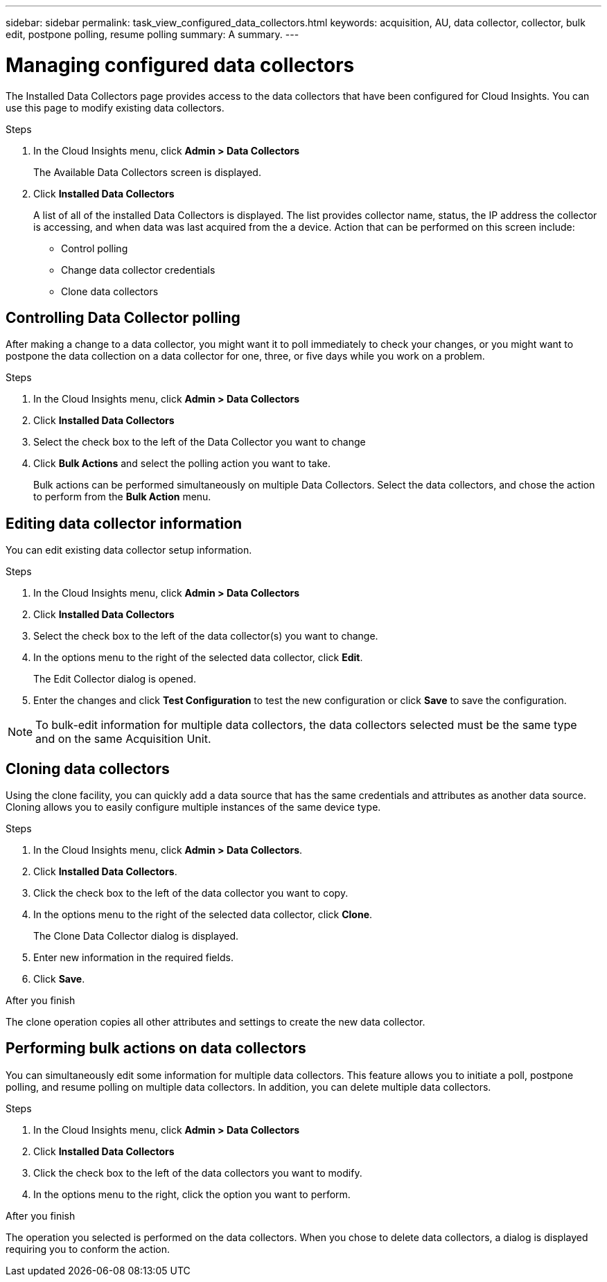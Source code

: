 ---
sidebar: sidebar
permalink: task_view_configured_data_collectors.html
keywords: acquisition, AU, data collector, collector, bulk edit, postpone polling, resume polling
summary: A summary.
---

= Managing configured data collectors

[.lead]

The Installed Data Collectors page provides access to the data collectors that have been configured for Cloud Insights. You can use this page to modify existing data collectors.   


.Steps

. In the Cloud Insights menu, click *Admin > Data Collectors*
+
The Available Data Collectors screen is displayed. 
. Click *Installed Data Collectors* 
+
A list of all of the installed Data Collectors is displayed. The list provides collector 
name, status, the IP address the collector is accessing, and when data was last acquired 
from the a device. Action that can be performed on this screen include:

* Control polling
* Change data collector credentials  
* Clone data collectors

== Controlling Data Collector polling

After making a change to a data collector, you might want it to poll immediately to check 
your changes, or you might want to postpone the data collection on a data collector for one, 
three, or five days while you work on a problem.

.Steps

. In the Cloud Insights menu, click *Admin > Data Collectors*
. Click *Installed Data Collectors*
. Select the check box to the left of the Data Collector you want to change 
. Click *Bulk Actions* and select the polling action you want to take. 
+
Bulk actions can be performed simultaneously on multiple Data Collectors. Select the data 
collectors, and chose the action to perform from the *Bulk Action* menu. 

== Editing data collector information 

You can edit existing data collector setup information. 

.Steps

. In the Cloud Insights menu, click *Admin > Data Collectors*
. Click *Installed Data Collectors*
. Select the check box to the left of the data collector(s) you want to change.
. In the options menu to the right of the selected data collector, click *Edit*. 
+
The Edit Collector dialog is opened.

. Enter the changes and click *Test Configuration* to test the new configuration or click *Save* to save the configuration. 

NOTE: To bulk-edit information for multiple data collectors, the data collectors selected must be the same type and on the same Acquisition Unit.

== Cloning data collectors

Using the clone facility, you can quickly add a data source that has the same credentials 
and attributes as another data source. Cloning allows you to easily configure multiple 
instances of the same device type.

.Steps

. In the Cloud Insights menu, click *Admin > Data Collectors*.
. Click *Installed Data Collectors*.
. Click the check box to the left of the data collector you want to copy. 
. In the options menu to the right of the selected data collector, click *Clone*. 
+
The Clone Data Collector dialog is displayed.
. Enter new information in the required fields. 
. Click *Save*. 

.After you finish 

The clone operation copies all other attributes and settings to create the new data collector. 

== Performing bulk actions on data collectors

You can simultaneously edit some information for multiple data collectors. This feature allows you  to initiate a poll, postpone polling, and resume polling on multiple data collectors. In addition, you can  delete multiple data collectors. 

.Steps

. In the Cloud Insights menu, click *Admin > Data Collectors*
. Click *Installed Data Collectors*
. Click the check box to the left of the data collectors you want to modify. 
. In the options menu to the right, click the option you want to perform. 

.After you finish

The operation you selected is performed on the data collectors. When you chose to delete data collectors, a dialog is displayed requiring you to conform the action.  
